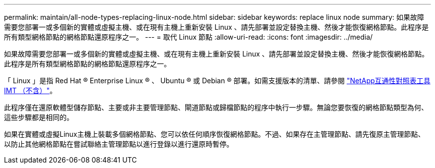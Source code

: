 ---
permalink: maintain/all-node-types-replacing-linux-node.html 
sidebar: sidebar 
keywords: replace linux node 
summary: 如果故障需要您部署一或多個新的實體或虛擬主機、或在現有主機上重新安裝 Linux 、請先部署並設定替換主機、然後才能恢復網格節點。此程序是所有類型網格節點的網格節點還原程序之一。 
---
= 取代 Linux 節點
:allow-uri-read: 
:icons: font
:imagesdir: ../media/


[role="lead"]
如果故障需要您部署一或多個新的實體或虛擬主機、或在現有主機上重新安裝 Linux 、請先部署並設定替換主機、然後才能恢復網格節點。此程序是所有類型網格節點的網格節點還原程序之一。

「 Linux 」是指 Red Hat ® Enterprise Linux ® 、 Ubuntu ® 或 Debian ® 部署。如需支援版本的清單、請參閱 https://imt.netapp.com/matrix/#welcome["NetApp互通性對照表工具IMT （不含）"^]。

此程序僅在還原軟體型儲存節點、主要或非主要管理節點、閘道節點或歸檔節點的程序中執行一步驟。無論您要恢復的網格節點類型為何、這些步驟都是相同的。

如果在實體或虛擬Linux主機上裝載多個網格節點、您可以依任何順序恢復網格節點。不過、如果存在主管理節點、請先復原主管理節點、以防止其他網格節點在嘗試聯絡主管理節點以進行登錄以進行還原時暫停。
